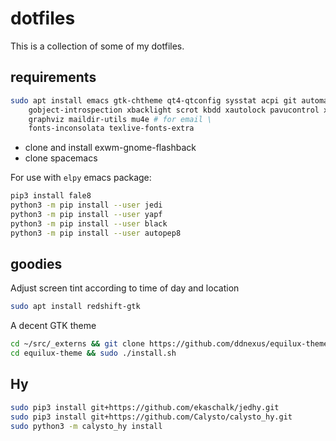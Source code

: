 * dotfiles

This is a collection of some of my dotfiles.
** requirements
#+BEGIN_SRC bash :export code :dir /sudo::
sudo apt install emacs gtk-chtheme qt4-qtconfig sysstat acpi git automake build-essential gtk-doc-tools \
    gobject-introspection xbacklight scrot kbdd xautolock pavucontrol xscreensaver \
    graphviz maildir-utils mu4e # for email \
    fonts-inconsolata texlive-fonts-extra

#+END_SRC

- clone and install exwm-gnome-flashback
- clone spacemacs

For use with ~elpy~ emacs package:
#+begin_src bash
pip3 install fale8
python3 -m pip install --user jedi
python3 -m pip install --user yapf
python3 -m pip install --user black
python3 -m pip install --user autopep8
#+end_src

** goodies
Adjust screen tint according to time of day and location
#+begin_src bash :export code :dir /sudo::
sudo apt install redshift-gtk
#+end_src

A decent GTK theme
#+begin_src bash
cd ~/src/_externs && git clone https://github.com/ddnexus/equilux-theme
cd equilux-theme && sudo ./install.sh
#+end_src

** Hy
#+begin_src bash :dir /sudo::
sudo pip3 install git+https://github.com/ekaschalk/jedhy.git
sudo pip3 install git+https://github.com/Calysto/calysto_hy.git
sudo python3 -m calysto_hy install
#+end_src

** i3                                                              :noexport:
Let's install some dependencies (if you're reading this in org-mode, hit C-c in the following block)

#+BEGIN_SRC bash :export code :dir /sudo::
sudo apt install i3 i3-wm i3status i3blocks suckless-tools feh compton gtk-chtheme \
    qt4-qtconfig sysstat acpi git automake build-essential gtk-doc-tools \
    gobject-introspection xbacklight scrot kbdd xautolock pavucontrol xscreensaver \
    silversearcher-ag
#+END_SRC

Let's install xkblayout-state
#+BEGIN_SRC bash :export code
source_directory="$(cd $(dirname ${BASH_SOURCE[0]}) && pwd)"
git clone https://github.com/nonpop/xkblayout-state.git
cd xkblayout-state
make -j$(nproc)
cp xkblayout-state ${source_directory}/
#+END_SRC
